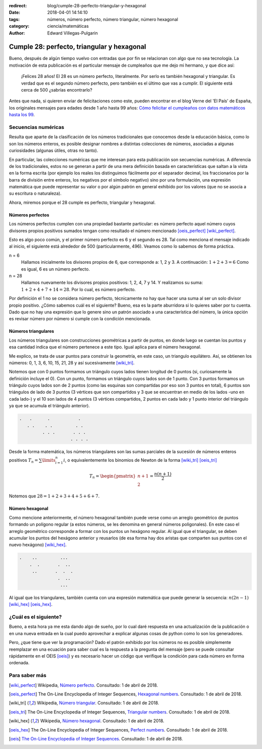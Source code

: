 :redirect: blog/cumple-28-perfecto-triangular-y-hexagonal
:date: 2018-04-01 14:14:10
:tags: números, número perfecto, número triangular, número hexagonal
:category: ciencia/matemáticas
:author: Edward Villegas-Pulgarin


Cumple 28: perfecto, triangular y hexagonal
===========================================

Bueno, después de algún tiempo vuelvo con entradas que por fin se relacionan
con algo que no sea tecnología. La motivación de esta publicación es el
particular mensaje de cumpleaños que me dejo mi hermano, y que dice así:

    ¡Felices 28 años! El 28 es un número perfecto, literalmente. Por serlo es
    también hexagonal y triangular. Es verdad que es el segundo número perfecto,
    pero también es el último que vas a cumplir. El siguiente está cerca de 500
    ¿sabrías encontrarlo?

Antes que nada, si quieren enviar de felicitaciones como este, pueden encontrar
en el blog Verne del 'El País' de España, los originales mensajes para edades
desde 1 año hasta 99 años: `Cómo felicitar el cumpleaños con datos matemáticos
hasta los 99
<https://verne.elpais.com/verne/2016/12/30/articulo/1483109720_864015.html>`_.

Secuencias numéricas
--------------------

Resulta que aparte de la clasificación de los números tradicionales que
conocemos desde la educación básica, como lo son los números enteros, es posible
designar nombres a distintas colecciones de números, asociadas a algunas
curiosidades (algunas útiles, otras no tanto).

En particular, las colecciones numéricas que me interesan para esta publicación
son secuencias numéricas. A diferencia de los tradicionales, estos no se generan
a partir de una mera definición basada en características que saltan a la vista
en la forma escrita (por ejemplo los reales los distinguimos fácilmente por el
separador decimal, los fraccionarios por la barra de división entre enteros, los
negativos por el símbolo negativo) sino por una formulación, una expresión
matemática que puede representar su valor o por algún patrón en general exhibido
por los valores (que no se asocia a su escritura o naturaleza).

Ahora, miremos porque el 28 cumple es perfecto, triangular y hexagonal.

Números perfectos
~~~~~~~~~~~~~~~~~

Los números perfectos cumplen con una propiedad bastante particular: es número
perfecto aquel número cuyos divisores propios positivos sumados tengan como
resultado el número mencionado [oeis_perfect]_ [wiki_perfect]_.

Esto es algo poco común, y el primer número perfecto es 6 y el segundo es 28.
Tal como menciona el mensaje indicado al inicio, el siguiente está alrededor de
500 (particularmente, 496). Veamos como lo sabemos de forma práctica.

n = 6
    Hallamos inicialmente los divisores propios de 6, que corresponde a: 1, 2 y
    3. A continuación: :math:`1+2+3=6` Como es igual, 6 es un número perfecto.
n = 28
    Hallamos nuevamente los divisores propios positivos: 1, 2, 4, 7 y 14. Y
    realizamos su suma: :math:`1+2+4+7+14=28`. Por lo cual, es número perfecto.

Por definición el 1 no se considera número perfecto, técnicamente no hay que
hacer una suma al ser un solo divisor propio positivo. ¿Cómo sabemos cuál es el
siguiente? Bueno, esa es la parte aburridora si lo quieres saber por tu cuenta.
Dado que no hay una expresión que lo genere sino un patrón asociado a una
característica del número, la única opción es revisar número por número si
cumple con la condición mencionada.

Números triangulares
~~~~~~~~~~~~~~~~~~~~

Los números triangulares son construcciones geométricas a partir de puntos, en
donde luego se cuentan los puntos y esa cantidad indica que el número pertenece
a este tipo. Igual aplica para el número hexagonal.

Me explico, se trata de usar puntos para construir la geometría, en este caso,
un triangulo equilátero. Así, se obtienen los números: 0, 1, 3, 6, 10, 15, 21,
28 y así sucesivamente [wiki_tri]_.

Notemos que con 0 puntos formamos un triángulo cuyos lados tienen longitud de 0
puntos (si, curiosamente la definición incluye el 0). Con un punto, formamos un
triángulo cuyos lados son de 1 punto. Con 3 puntos formamos un triángulo cuyos
lados son de 2 puntos (como las esquinas son compartidas por eso son 3 puntos en
total), 6 puntos son triángulos de lado de 3 puntos (3 vértices que son
compartidos y 3 que se encuentran en medio de los lados -uno en cada lado-) y el
10 son lados de 4 puntos (3 vértices compartidos, 2 puntos en cada lado y 1
punto interior del triángulo ya que se acumula el triángulo anterior).

.. code::

   .   .      .           .
      . .    . .         . .
            . . .       . . .
                       . . . .

Desde la forma matemática, los números triangulares son las sumas parciales de
la sucesión de números enteros positivos :math:`T_{n} = \sum\limits_{i=1}^{n}i`,
o equivalentemente los binomios de Newton de la forma [wiki_tri]_ [oeis_tri]_

.. math::
   T_{n} = \begin{pmatrix}n+1 \\ 2\end{pmatrix} = \frac{n(n+1)}{2}

Notemos que :math:`28 = 1+2+3+4+5+6+7`.

Número hexagonal
~~~~~~~~~~~~~~~~

Como mencione anteriormente, el número hexagonal también puede verse como un
arreglo geométrico de puntos formando un polígono regular (a estos números, se
les denomina en general números poligonales). En este caso el arreglo geométrico
corresponde a formar con los puntos un hexágono regular. Al igual que el
triangular, se deben acumular los puntos del hexágono anterior y reusarlos
(de esa forma hay dos aristas que comparten sus puntos con el nuevo hexágono)
[wiki_hex]_.

.. code::

   .    ..         ...
       .  .       .  ..
        ..       .  .  .
                  .  ..
                   ...

Al igual que los triangulares, también cuenta con una expresión matemática que
puede generar la secuencia: :math:`n(2n-1)` [wiki_hex]_ [oeis_hex]_.

¿Cuál es el siguiente?
----------------------

Bueno, a esta hora ya me esta dando algo de sueño, por lo cual daré respuesta
en una actualización de la publicación o en una nueva entrada en la cual puedo
aprovechar a explicar algunas cosas de python como lo son los generadores.

Pero, ¿que tiene que ver la programación? Dado el patrón exhibido por los
números no es posible simplemente reemplazar en una ecuación para saber cual es
la respuesta a la pregunta del mensaje (pero se puede consultar rápidamente en
el OEIS [oeis]_) y es necesario hacer un código que verifique la condición para
cada número en forma ordenada.

Para saber más
--------------

.. [wiki_perfect] Wikipedia, `Número perfecto <https://es.wikipedia.org/wiki/N%C3%BAmero_perfecto>`_.
                  Consultado: 1 de abril de 2018.
.. [oeis_perfect] The On-Line Encyclopedia of Integer Sequences, `Hexagonal numbers <http://oeis.org/A000384>`_.
                Consultado: 1 de abril de 2018.
.. [wiki_tri] Wikipedia, `Número triangular <https://es.wikipedia.org/wiki/N%C3%BAmero_triangular>`_.
                  Consultado: 1 de abril de 2018.
.. [oeis_tri] The On-Line Encyclopedia of Integer Sequences, `Triangular numbers <http://oeis.org/A000217>`_.
                Consultado: 1 de abril de 2018.
.. [wiki_hex] Wikipedia, `Número hexagonal <https://es.wikipedia.org/wiki/N%C3%BAmero_hexagonal>`_.
              Consultado: 1 de abril de 2018.
.. [oeis_hex] The On-Line Encyclopedia of Integer Sequences, `Perfect numbers <http://oeis.org/A000396>`_.
                Consultado: 1 de abril de 2018.
.. [oeis] `The On-Line Encyclopedia of Integer Sequences <http://oeis.org/wiki/Welcome>`_.
                  Consultado: 1 de abril de 2018.
